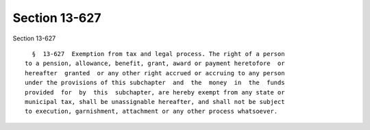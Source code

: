 Section 13-627
==============

Section 13-627 ::    
        
     
        §  13-627  Exemption from tax and legal process. The right of a person
      to a pension, allowance, benefit, grant, award or payment heretofore  or
      hereafter  granted  or any other right accrued or accruing to any person
      under the provisions of this subchapter  and  the  money  in  the  funds
      provided  for  by  this  subchapter, are hereby exempt from any state or
      municipal tax, shall be unassignable hereafter, and shall not be subject
      to execution, garnishment, attachment or any other process whatsoever.
    
    
    
    
    
    
    